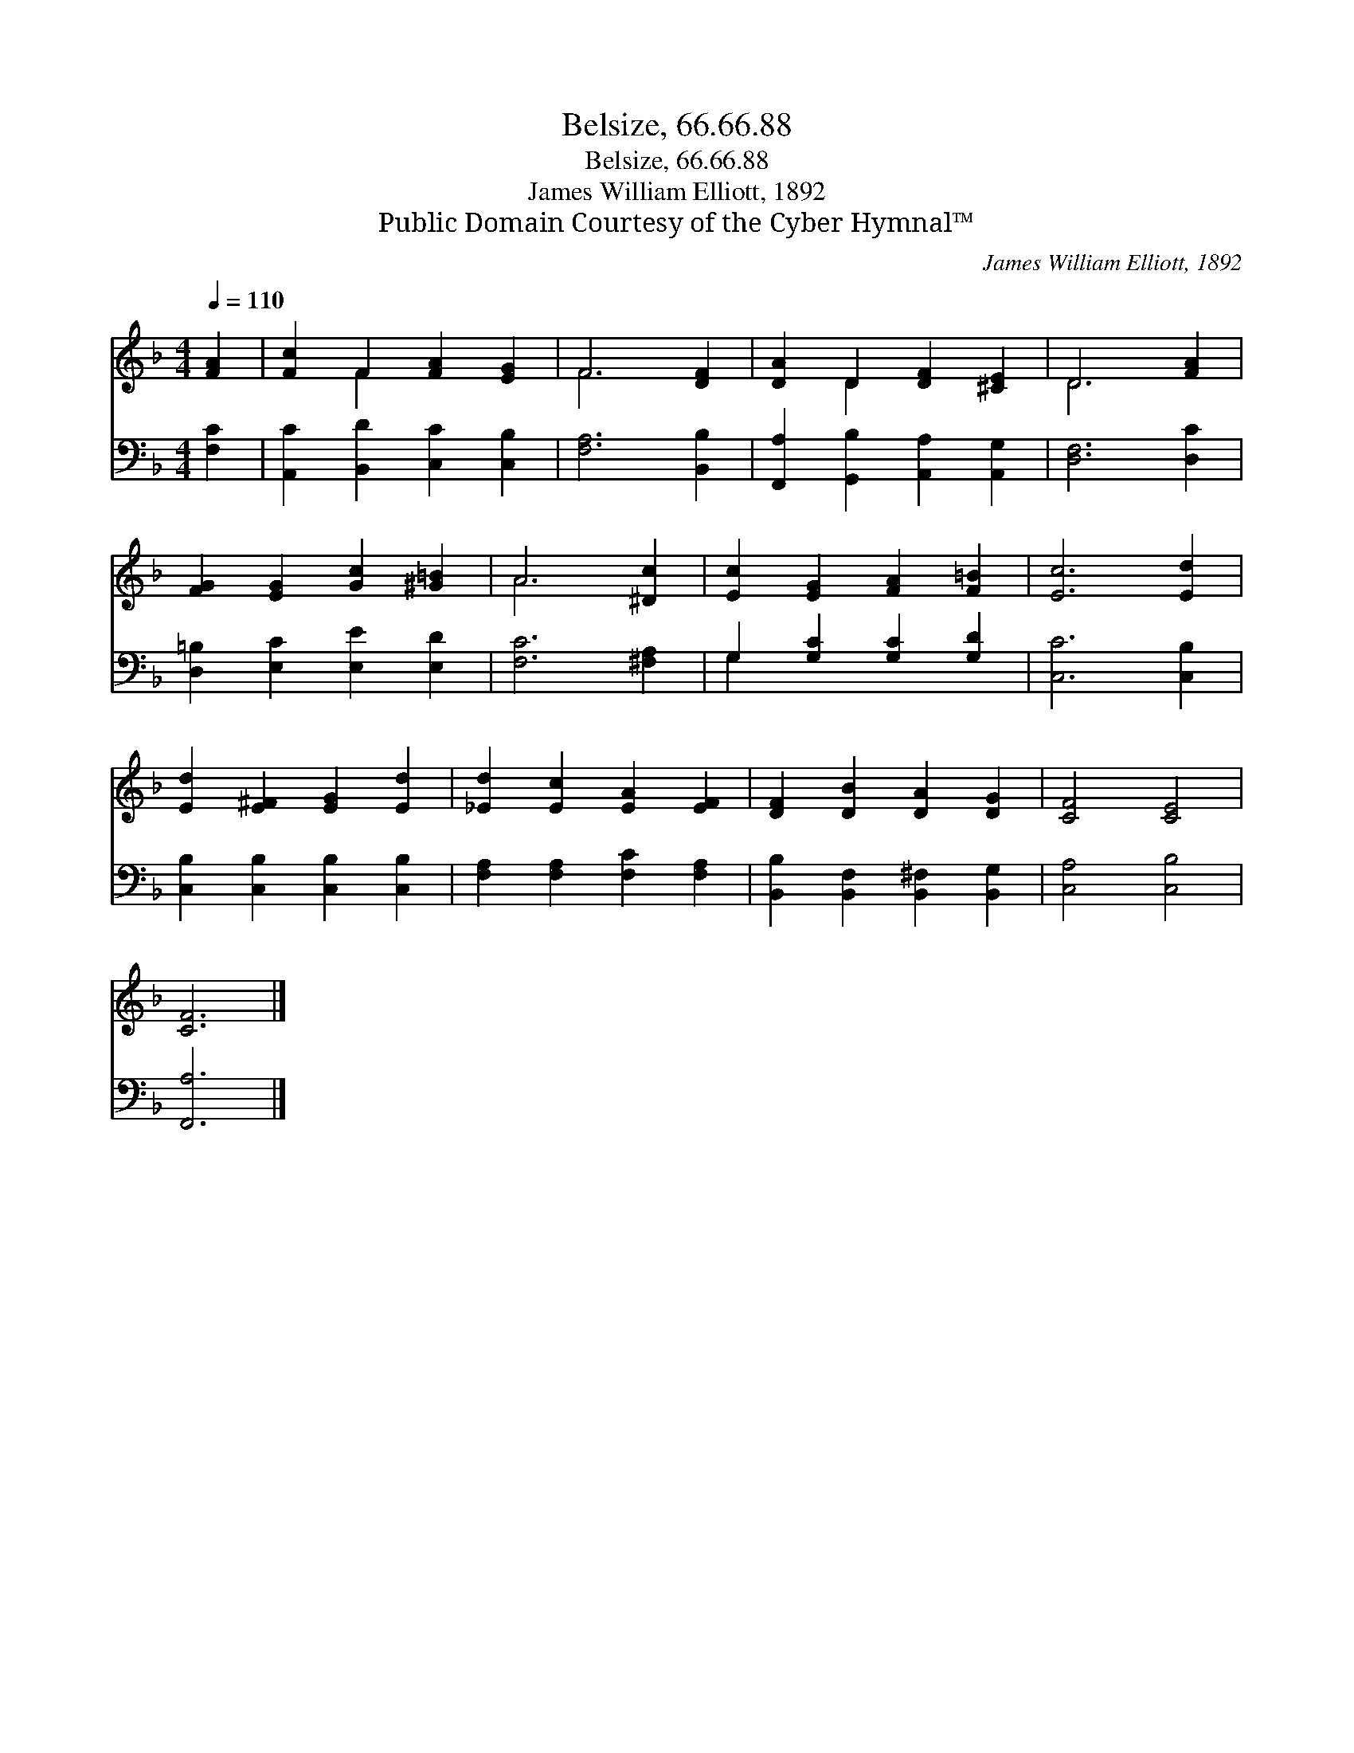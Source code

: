 X:1
T:Belsize, 66.66.88
T:Belsize, 66.66.88
T:James William Elliott, 1892
T:Public Domain Courtesy of the Cyber Hymnal™
C:James William Elliott, 1892
Z:Public Domain
Z:Courtesy of the Cyber Hymnal™
%%score ( 1 2 ) ( 3 4 )
L:1/8
Q:1/4=110
M:4/4
K:F
V:1 treble 
V:2 treble 
V:3 bass 
V:4 bass 
V:1
 [FA]2 | [Fc]2 F2 [FA]2 [EG]2 | F6 [DF]2 | [DA]2 D2 [DF]2 [^CE]2 | D6 [FA]2 | %5
 [FG]2 [EG]2 [Gc]2 [^G=B]2 | A6 [^Dc]2 | [Ec]2 [EG]2 [FA]2 [F=B]2 | [Ec]6 [Ed]2 | %9
 [Ed]2 [E^F]2 [EG]2 [Ed]2 | [_Ed]2 [Ec]2 [EA]2 [EF]2 | [DF]2 [DB]2 [DA]2 [DG]2 | [CF]4 [CE]4 | %13
 [CF]6 |] %14
V:2
 x2 | x2 F2 x4 | F6 x2 | x2 D2 x4 | D6 x2 | x8 | A6 x2 | x8 | x8 | x8 | x8 | x8 | x8 | x6 |] %14
V:3
 [F,C]2 | [A,,C]2 [B,,D]2 [C,C]2 [C,B,]2 | [F,A,]6 [B,,B,]2 | [F,,A,]2 [G,,B,]2 [A,,A,]2 [A,,G,]2 | %4
 [D,F,]6 [D,C]2 | [D,=B,]2 [E,C]2 [E,E]2 [E,D]2 | [F,C]6 [^F,A,]2 | G,2 [G,C]2 [G,C]2 [G,D]2 | %8
 [C,C]6 [C,B,]2 | [C,B,]2 [C,B,]2 [C,B,]2 [C,B,]2 | [F,A,]2 [F,A,]2 [F,C]2 [F,A,]2 | %11
 [B,,B,]2 [B,,F,]2 [B,,^F,]2 [B,,G,]2 | [C,A,]4 [C,B,]4 | [F,,A,]6 |] %14
V:4
 x2 | x8 | x8 | x8 | x8 | x8 | x8 | G,2 x6 | x8 | x8 | x8 | x8 | x8 | x6 |] %14

